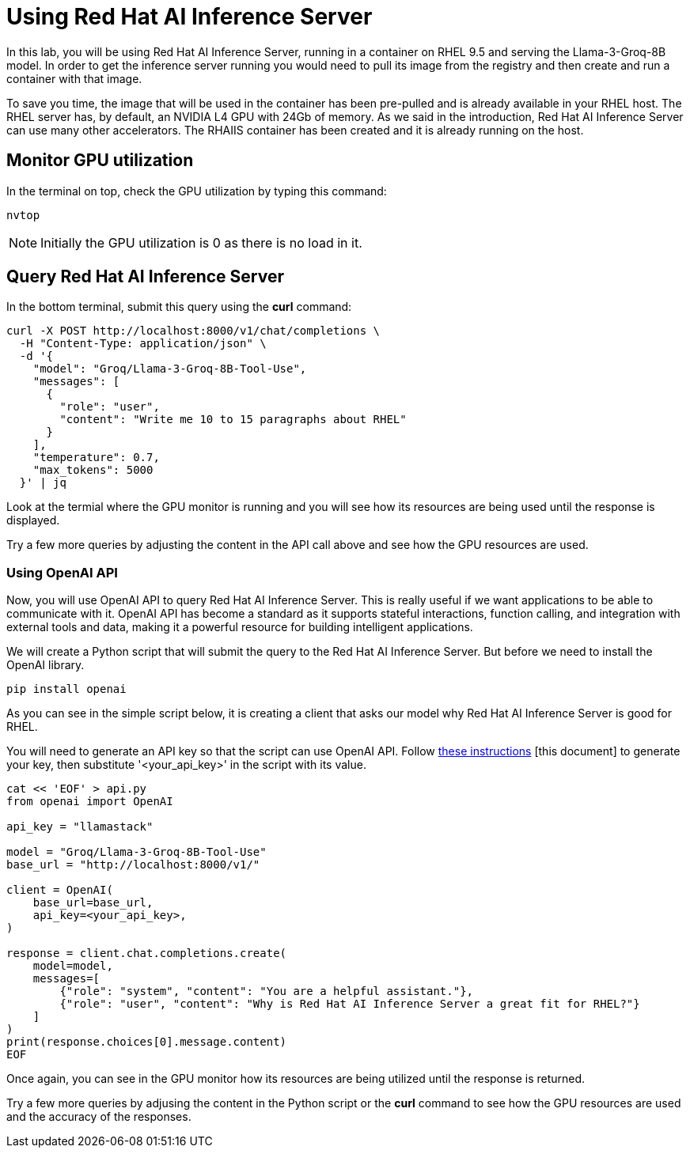 = Using Red Hat AI Inference Server

In this lab, you will be using Red Hat AI Inference Server, running in a container on RHEL 9.5 and serving the Llama-3-Groq-8B model.
In order to get the inference server running you would need to pull its image from the registry and then create and run a container with that image.

To save you time, the image that will be used in the container has been pre-pulled and is already available in your RHEL host.
The RHEL server has, by default, an NVIDIA L4 GPU with 24Gb of memory. 
As we said in the introduction, Red Hat AI Inference Server can use many other accelerators. 
The RHAIIS container has been created and it is already running on the host.


== Monitor GPU utilization

In the terminal on top, check the GPU utilization by typing this command:

[source,yaml,role=execute,subs=attributes+]
----
nvtop
----
 
NOTE: Initially the GPU utilization is 0 as there is no load in it.

== Query Red Hat AI Inference Server

In the bottom terminal, submit this query using the *curl* command:

[source,yaml,role=execute,subs=attributes+]
----
curl -X POST http://localhost:8000/v1/chat/completions \
  -H "Content-Type: application/json" \
  -d '{
    "model": "Groq/Llama-3-Groq-8B-Tool-Use",
    "messages": [
      {
        "role": "user",
        "content": "Write me 10 to 15 paragraphs about RHEL"
      }
    ],
    "temperature": 0.7,
    "max_tokens": 5000
  }' | jq
----

Look at the termial where the GPU monitor is running and you will see how its resources are being used until the response is displayed.

Try a few more queries by adjusting the content in the API call above and see how the GPU resources are used.

=== Using OpenAI API

Now, you will use OpenAI API to query Red Hat AI Inference Server.
This is really useful if we want applications to be able to communicate with it. 
OpenAI API has become a standard as it supports stateful interactions, function calling, and integration with external tools and data, making it a powerful resource for building intelligent applications.

We will create a Python script that will submit the query to the Red Hat AI Inference Server. But before we need to install the OpenAI library.

[source,yaml,role=execute,subs=attributes+]
----
pip install openai
----

As you can see in the simple script below, it is creating a client that asks our model why Red Hat AI Inference Server is good for RHEL.

You will need to generate an API key so that the script can use OpenAI API. Follow https://www.guidingtech.com/how-to-generate-openai-api-key/[these instructions]
[this document] to generate your key, then substitute '<your_api_key>' in the script with its value.

[source,yaml,role=execute,subs=attributes+]
----
cat << 'EOF' > api.py
from openai import OpenAI

api_key = "llamastack"

model = "Groq/Llama-3-Groq-8B-Tool-Use"
base_url = "http://localhost:8000/v1/"

client = OpenAI(
    base_url=base_url,
    api_key=<your_api_key>,
)

response = client.chat.completions.create(
    model=model,
    messages=[
        {"role": "system", "content": "You are a helpful assistant."},
        {"role": "user", "content": "Why is Red Hat AI Inference Server a great fit for RHEL?"}
    ]
)
print(response.choices[0].message.content)
EOF
----

Once again, you can see in the GPU monitor how its resources are being utilized until the response is returned.

Try a few more queries by adjusing the content in the Python script or the *curl* command to see how the GPU resources are used and the accuracy of the responses.

